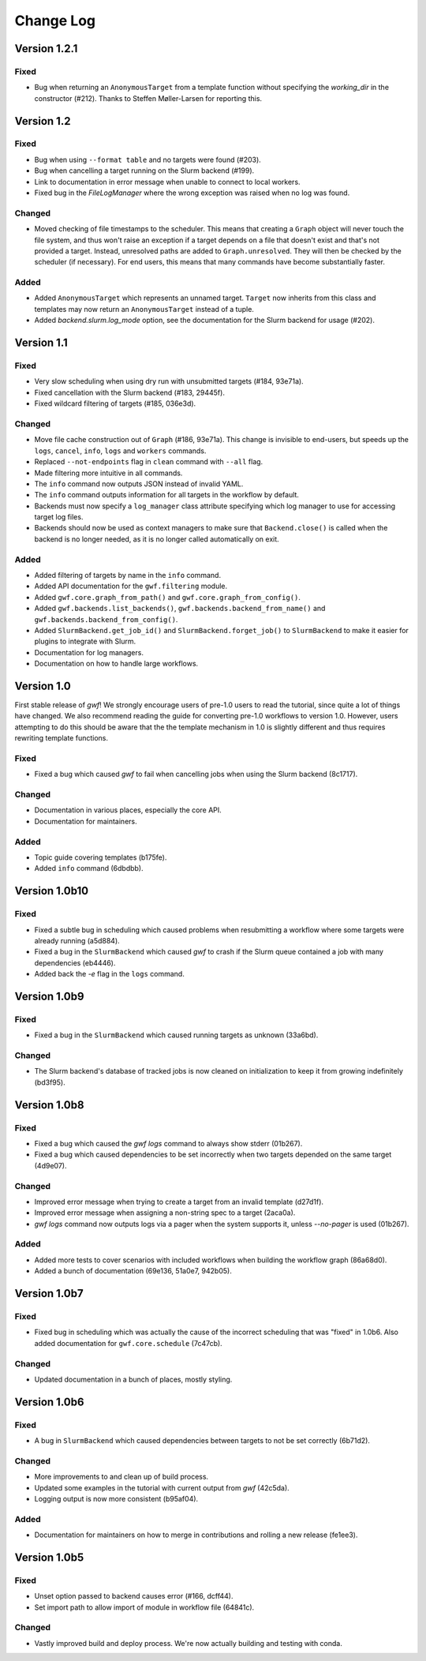 ==========
Change Log
==========


Version 1.2.1
=============

Fixed
-----

* Bug when returning an ``AnonymousTarget`` from a template function without specifying the *working_dir* in the
  constructor (#212). Thanks to Steffen Møller-Larsen for reporting this.

Version 1.2
===========

Fixed
-----

* Bug when using ``--format table`` and no targets were found (#203).
* Bug when cancelling a target running on the Slurm backend (#199).
* Link to documentation in error message when unable to connect to local workers.
* Fixed bug in the *FileLogManager* where the wrong exception was raised when no log was found.

Changed
-------

* Moved checking of file timestamps to the scheduler. This means that creating a ``Graph`` object will never touch the
  file system, and thus won't raise an exception if a target depends on a file that doesn't exist and that's not
  provided a target. Instead, unresolved paths are added to ``Graph.unresolved``. They will then be checked by the
  scheduler (if necessary). For end users, this means that many commands have become substantially faster.

Added
-----

* Added ``AnonymousTarget`` which represents an unnamed target. ``Target`` now inherits from this class and
  templates may now return an ``AnonymousTarget`` instead of a tuple.
* Added *backend.slurm.log_mode* option, see the documentation for the Slurm backend for usage (#202).

Version 1.1
===========

Fixed
-----

* Very slow scheduling when using dry run with unsubmitted targets (#184, 93e71a).
* Fixed cancellation with the Slurm backend (#183, 29445f).
* Fixed wildcard filtering of targets (#185, 036e3d).

Changed
-------

* Move file cache construction out of ``Graph`` (#186, 93e71a). This change is invisible to end-users, but speeds up the
  ``logs``, ``cancel``, ``info``, ``logs`` and ``workers`` commands.
* Replaced ``--not-endpoints`` flag in ``clean`` command with ``--all`` flag.
* Made filtering more intuitive in all commands.
* The ``info`` command now outputs JSON instead of invalid YAML.
* The ``info`` command outputs information for all targets in the workflow by default.
* Backends must now specify a ``log_manager`` class attribute specifying which log manager to use for accessing
  target log files.
* Backends should now be used as context managers to make sure that ``Backend.close()`` is called when the backend is no
  longer needed, as it is no longer called automatically on exit.

Added
------

* Added filtering of targets by name in the ``info`` command.
* Added API documentation for the ``gwf.filtering`` module.
* Added ``gwf.core.graph_from_path()`` and ``gwf.core.graph_from_config()``.
* Added ``gwf.backends.list_backends()``, ``gwf.backends.backend_from_name()`` and
  ``gwf.backends.backend_from_config()``.
* Added ``SlurmBackend.get_job_id()`` and ``SlurmBackend.forget_job()`` to ``SlurmBackend`` to make it easier for
  plugins to integrate with Slurm.
* Documentation for log managers.
* Documentation on how to handle large workflows.


Version 1.0
===========

First stable release of *gwf*! We strongly encourage users of pre-1.0 users to read the tutorial, since quite a lot
of things have changed. We also recommend reading the guide for converting pre-1.0 workflows to version 1.0. However,
users attempting to do this should be aware that the the template mechanism in 1.0 is slightly different and thus
requires rewriting template functions.

Fixed
-----

* Fixed a bug which caused *gwf* to fail when cancelling jobs when using the Slurm backend (8c1717).

Changed
-------

* Documentation in various places, especially the core API.
* Documentation for maintainers.

Added
-----

* Topic guide covering templates (b175fe).
* Added ``info`` command (6dbdbb).


Version 1.0b10
==============

Fixed
-----

* Fixed a subtle bug in scheduling which caused problems when resubmitting a workflow where some targets were already running (a5d884).

* Fixed a bug in the ``SlurmBackend`` which caused *gwf* to crash if the Slurm queue contained a job with many dependencies (eb4446).

* Added back the `-e` flag in the ``logs`` command.


Version 1.0b9
=============

Fixed
-----

* Fixed a bug in the ``SlurmBackend`` which caused running targets as unknown (33a6bd).

Changed
-------

* The Slurm backend's database of tracked jobs is now cleaned on initialization to keep it from growing indefinitely (bd3f95).

Version 1.0b8
=============

Fixed
-----

* Fixed a bug which caused the *gwf logs* command to always show stderr (01b267).

* Fixed a bug which caused dependencies to be set incorrectly when two targets depended on the same target (4d9e07).

Changed
-------

* Improved error message when trying to create a target from an invalid template (d27d1f).

* Improved error message when assigning a non-string spec to a target (2aca0a).

* `gwf logs` command now outputs logs via a pager when the system supports it, unless `--no-pager` is used (01b267).

Added
-----

* Added more tests to cover scenarios with included workflows when building the workflow graph (86a68d0).

* Added a bunch of documentation (69e136, 51a0e7, 942b05).

Version 1.0b7
=============

Fixed
-----

* Fixed bug in scheduling which was actually the cause of the incorrect scheduling that was "fixed" in 1.0b6.
  Also added documentation for ``gwf.core.schedule`` (7c47cb).

Changed
-------

* Updated documentation in a bunch of places, mostly styling.

Version 1.0b6
=============

Fixed
-----

* A bug in ``SlurmBackend`` which caused dependencies between targets to not be set correctly (6b71d2).

Changed
-------

* More improvements to and clean up of build process.
* Updated some examples in the tutorial with current output from *gwf* (42c5da).
* Logging output is now more consistent (b95af04).

Added
-----

* Documentation for maintainers on how to merge in contributions and rolling a new release (fe1ee3).

Version 1.0b5
=============

Fixed
-----

* Unset option passed to backend causes error (#166, dcff44).
* Set import path to allow import of module in workflow file (64841c).

Changed
-------

* Vastly improved build and deploy process. We're now actually building and testing with conda.
